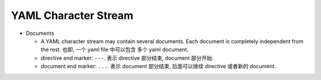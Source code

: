 YAML Character Stream
---------------------
- Documents

  * A YAML character stream may contain several documents. Each document is
    completely independent from the rest. 也即, 一个 yaml file 中可以包含
    多个 yaml document.

  * directive end marker: ``---``. 表示 directive 部分结束, document 部分开始.

  * document end marker: ``...``. 表示 document 部分结束, 后面可以继续 directive
    或者新的 document.
